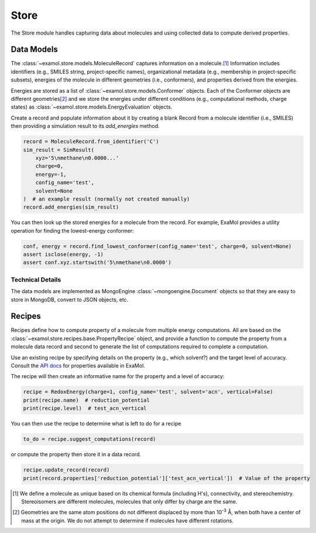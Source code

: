 Store
=====

The Store module handles capturing data about molecules and using collected data to compute derived properties.

Data Models
-----------

The :class:`~examol.store.models.MoleculeRecord` captures information on a molecule.\ [1]_
Information includes identifiers (e.g., SMILES string, project-specific names),
organizational metadata (e.g., membership in project-specific subsets),
energies of the molecule in different geometries (i.e., conformers),
and properties derived from the energies.

Energies are stored as a list of :class:`~examol.store.models.Conformer` objects.
Each of the Conformer objects are different geometries\ [2]_ and we store the energies under different conditions
(e.g., computational methods, charge states) as :class:`~examol.store.models.EnergyEvaluation` objects.

Create a record and populate information about it by
creating a blank Record from a molecule identifier (i.e., SMILES)
then providing a simulation result to its `add_energies` method.

.. code-block:: python

    record = MoleculeRecord.from_identifier('C')
    sim_result = SimResult(
        xyz='5\nmethane\n0.0000...'
        charge=0,
        energy=-1,
        config_name='test',
        solvent=None
    )  # an example result (normally not created manually)
    record.add_energies(sim_result)

You can then look up the stored energies for a molecule from the record.
For example, ExaMol provides a utility operation for finding the lowest-energy conformer:

.. code-block:: python

    conf, energy = record.find_lowest_conformer(config_name='test', charge=0, solvent=None)
    assert isclose(energy, -1)
    assert conf.xyz.startswith('5\nmethane\n0.0000')

Technical Details
~~~~~~~~~~~~~~~~~

The data models are implemented as MongoEngine :class:`~mongoengine.Document` objects
so that they are easy to store in MongoDB, convert to JSON objects, etc.

Recipes
-------

Recipes define how to compute property of a molecule from multiple energy computations.
All are based on the :class:`~examol.store.recipes.base.PropertyRecipe` object, and provide a
function to compute the property from a molecule data record
and second to generate the list of computations required to complete a computation.

Use an existing recipe by specifying details on the property (e.g., which solvent?) and
the target level of accuracy.
Consult the `API docs <../api/examol.store.html#module-examol.store.recipes>`_ for properties available in ExaMol.

The recipe will then create an informative name for the property and a level of accuracy:

.. code-block:: python

    recipe = RedoxEnergy(charge=1, config_name='test', solvent='acn', vertical=False)
    print(recipe.name)  # reduction_potential
    print(recipe.level)  # test_acn_vertical


You can then use the recipe to determine what is left to do for a recipe

.. code-block:: python

    to_do = recipe.suggest_computations(record)

or compute the property then store it in a data record.

.. code-block:: python

    recipe.update_record(record)
    print(record.properties['reduction_potential']['test_acn_vertical'])  # Value of the property


.. [1] We define a molecule as unique based on its chemical formula (including H's), connectivity, and stereochemistry.
    Stereoisomers are different molecules, molecules that only differ by charge are the same.

.. [2] Geometries are the same atom positions do not different displaced by more than 10\ :sup:`-3` Å,
    when both have a center of mass at the origin. We do not attempt to determine if molecules have different rotations.

